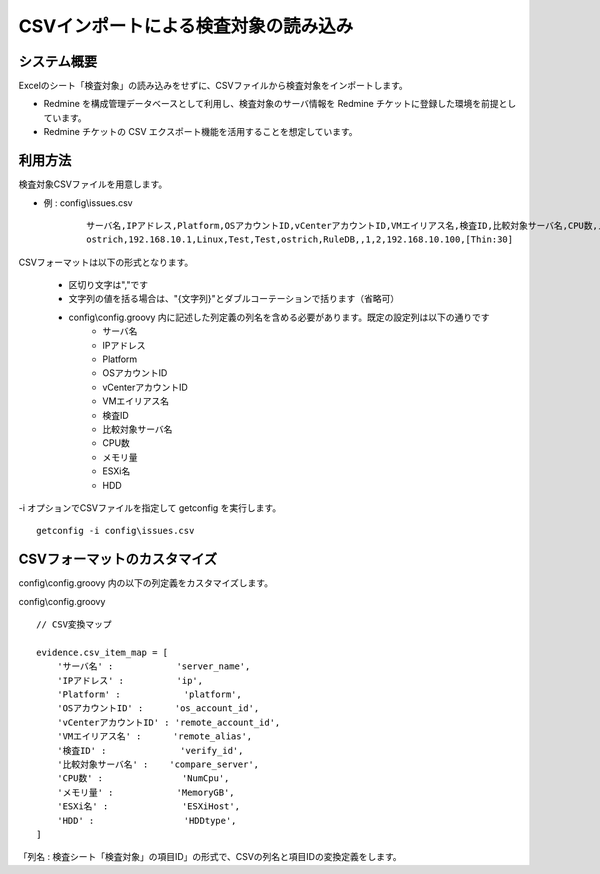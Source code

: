 CSVインポートによる検査対象の読み込み
=====================================

システム概要
------------

Excelのシート「検査対象」の読み込みをせずに、CSVファイルから検査対象をインポートします。

* Redmine を構成管理データベースとして利用し、検査対象のサーバ情報を Redmine チケットに登録した環境を前提としています。
* Redmine チケットの CSV エクスポート機能を活用することを想定しています。

利用方法
--------

検査対象CSVファイルを用意します。

* 例 : config\\issues.csv

   ::

      サーバ名,IPアドレス,Platform,OSアカウントID,vCenterアカウントID,VMエイリアス名,検査ID,比較対象サーバ名,CPU数,メモリ量,ESXi名,HDD
      ostrich,192.168.10.1,Linux,Test,Test,ostrich,RuleDB,,1,2,192.168.10.100,[Thin:30]

CSVフォーマットは以下の形式となります。

   * 区切り文字は","です
   * 文字列の値を括る場合は、"{文字列}"とダブルコーテーションで括ります（省略可）
   * config\\config.groovy 内に記述した列定義の列名を含める必要があります。既定の設定列は以下の通りです
      * サーバ名
      * IPアドレス
      * Platform
      * OSアカウントID
      * vCenterアカウントID
      * VMエイリアス名
      * 検査ID
      * 比較対象サーバ名
      * CPU数
      * メモリ量
      * ESXi名
      * HDD

\-i オプションでCSVファイルを指定して getconfig を実行します。

::

   getconfig -i config\issues.csv

CSVフォーマットのカスタマイズ
-----------------------------

config\\config.groovy 内の以下の列定義をカスタマイズします。

config\\config.groovy

::

   // CSV変換マップ

   evidence.csv_item_map = [
       'サーバ名' :            'server_name',
       'IPアドレス' :          'ip',
       'Platform' :            'platform',
       'OSアカウントID' :      'os_account_id',
       'vCenterアカウントID' : 'remote_account_id',
       'VMエイリアス名' :      'remote_alias',
       '検査ID' :              'verify_id',
       '比較対象サーバ名' :    'compare_server',
       'CPU数' :               'NumCpu',
       'メモリ量' :            'MemoryGB',
       'ESXi名' :              'ESXiHost',
       'HDD' :                 'HDDtype',
   ]

「列名 : 検査シート「検査対象」の項目ID」の形式で、CSVの列名と項目IDの変換定義をします。

